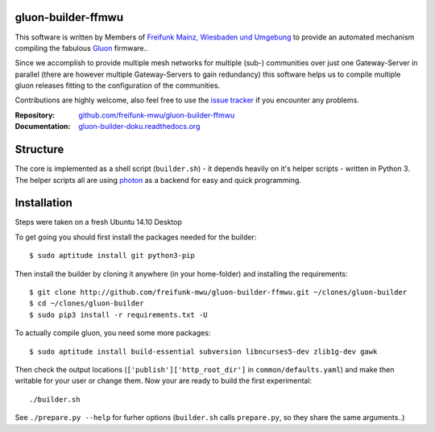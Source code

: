 
gluon-builder-ffmwu
-------------------

This software is written by Members of `Freifunk Mainz, Wiesbaden und Umgebung <http://freifunk-mwu.de/>`_ to provide an automated mechanism compiling the fabulous `Gluon <http://github.com/freifunk-gluon/gluon>`_ firmware..

Since we accomplish to provide multiple mesh networks for multiple (sub-) communities over just one Gateway-Server in parallel (there are however multiple Gateway-Servers to gain redundancy) this software helps us to compile multiple gluon releases fitting to the configuration of the communities.

Contributions are highly welcome, also feel free to use the `issue tracker <http://github.com/freifunk-mwu/gluon-builder-ffmwu/issue>`_ if you encounter any problems.

:Repository: `github.com/freifunk-mwu/gluon-builder-ffmwu <http://github.com/freifunk-mwu/gluon-builder-ffmwu/>`_
:Documentation: `gluon-builder-doku.readthedocs.org <http://gluon-builder-doku.readthedocs.org/en/latest/>`_

Structure
---------

The core is implemented as a shell script (``builder.sh``) - it depends heavily on it's helper scripts - written in Python 3. The helper scripts all are using `photon <http://github/spookey/photon>`_ as a backend for easy and quick programming.

Installation
------------

Steps were taken on a fresh Ubuntu 14.10 Desktop

To get going you should first install the packages needed for the builder::

    $ sudo aptitude install git python3-pip

Then install the builder by cloning it anywhere (in your home-folder) and installing the requirements::

    $ git clone http://github.com/freifunk-mwu/gluon-builder-ffmwu.git ~/clones/gluon-builder
    $ cd ~/clones/gluon-builder
    $ sudo pip3 install -r requirements.txt -U

To actually compile gluon, you need some more packages::

    $ sudo aptitude install build-essential subversion libncurses5-dev zlib1g-dev gawk

Then check the output locations (``['publish']['http_root_dir']`` in ``common/defaults.yaml``) and make then writable for your user or change them.
Now your are ready to build the first experimental::

    ./builder.sh

See ``./prepare.py --help`` for furher options (``builder.sh`` calls ``prepare.py``, so they share the same arguments..)

